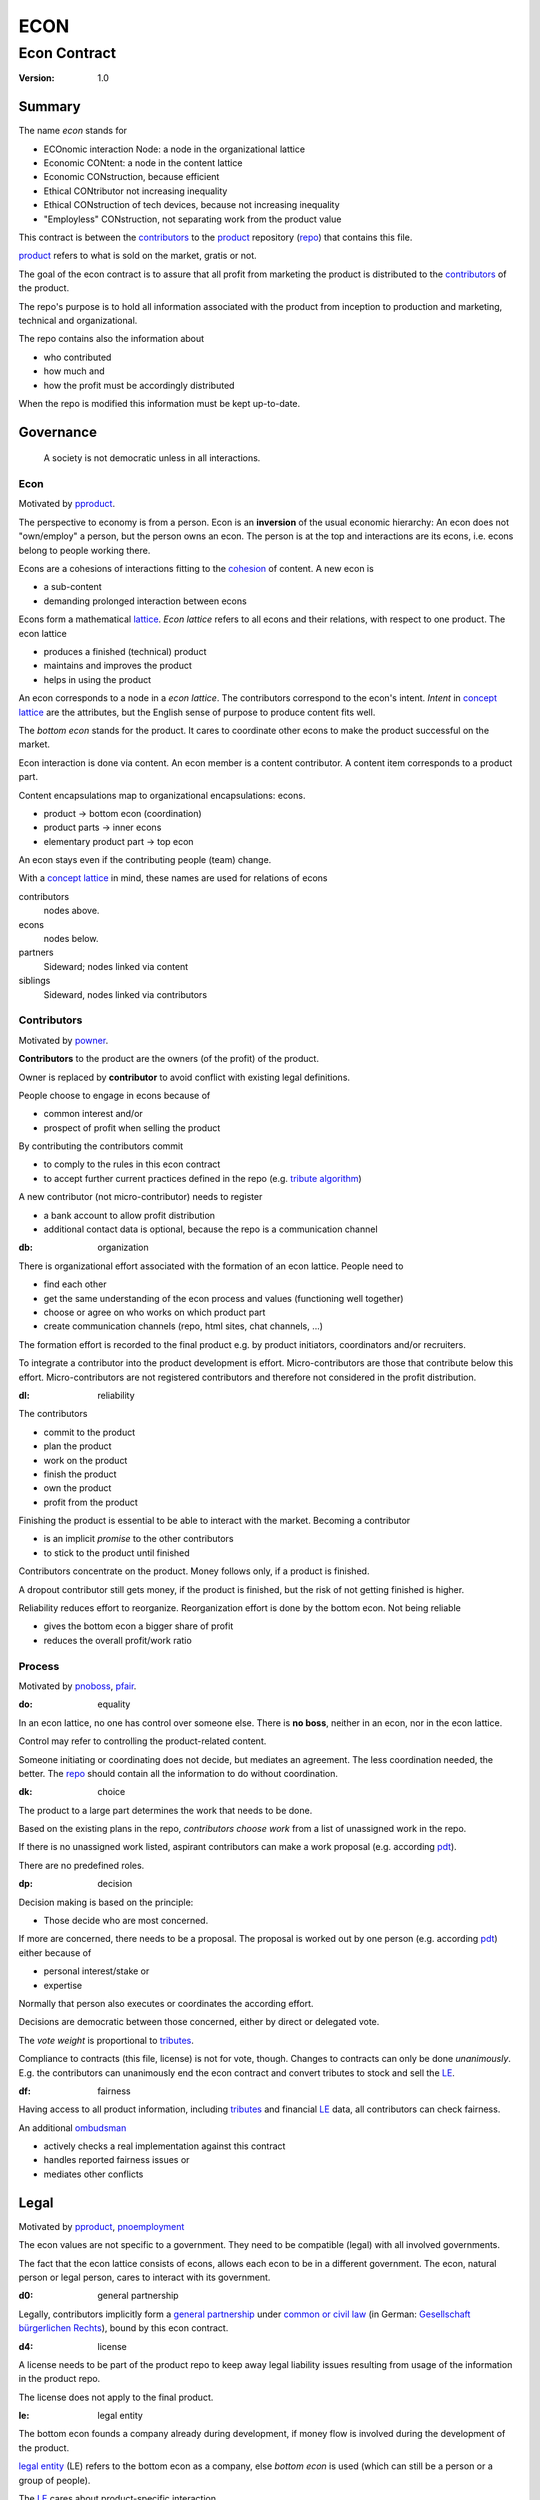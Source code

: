 .. encoding: utf-8
.. vim: syntax=rst

####
ECON
####

*************
Econ Contract
*************

:Version: 1.0

Summary
=======

The name *econ* stands for

- ECOnomic interaction Node: a node in the organizational lattice
- Economic CONtent: a node in the content lattice
- Economic CONstruction, because efficient
- Ethical CONtributor not increasing inequality
- Ethical CONstruction of tech devices, because not increasing inequality
- "Employless" CONstruction, not separating work from the product value

This contract is between the `contributors`_
to the `product`_ repository (`repo <#dh>`_)
that contains this file.

`product`_ refers to what is sold on the market, gratis or not.

The goal of the econ contract is to assure
that all profit from marketing the product
is distributed to the `contributors`_ of the product.

The repo's purpose is to hold
all information associated with the product
from inception to production and marketing, technical and organizational.

The repo contains also the information about

- who contributed
- how much and
- how the profit must be accordingly distributed

When the repo is modified this information must be kept up-to-date.

Governance
==========

.. epigraph:: A society is not democratic unless in all interactions.

.. _`decon`:

Econ
----

Motivated by `pproduct`_.

The perspective to economy is from a person.
Econ is an **inversion** of the usual economic hierarchy:
An econ does not "own/employ" a person, but the person owns an econ.
The person is at the top and interactions are its econs,
i.e. econs belong to people working there.

Econs are a cohesions of interactions fitting to the `cohesion`_ of content.
A new econ is

- a sub-content
- demanding prolonged interaction between econs

Econs form a mathematical `lattice`_.
*Econ lattice* refers to all econs and their relations,
with respect to one product.
The econ lattice

- produces a finished (technical) product
- maintains and improves the product
- helps in using the product

An econ corresponds to a node in a *econ lattice*.
The contributors correspond to the econ's intent.
*Intent* in `concept lattice`_ are the attributes,
but the English sense of purpose to produce content fits well.

The *bottom econ* stands for the product.
It cares to coordinate other econs 
to make the product successful on the market.

Econ interaction is done via content.
An econ member is a content contributor.
A content item corresponds to a product part.

Content encapsulations map to organizational encapsulations: econs.

- product → bottom econ (coordination)
- product parts → inner econs
- elementary product part → top econ

An econ stays even if the contributing people (team) change.

With a `concept lattice`_ in mind,
these names are used for relations of econs

contributors
    nodes above.

econs
    nodes below.

partners
    Sideward; nodes linked via content

siblings
    Sideward, nodes linked via contributors


.. _`dcontributors`:

Contributors
------------

Motivated by `powner`_.

**Contributors** to the product are
the owners (of the profit) of the product.

Owner is replaced by **contributor**
to avoid conflict with existing legal definitions.

People choose to engage in econs because of

- common interest and/or
- prospect of profit when selling the product

By contributing the contributors commit

- to comply to the rules in this econ contract
- to accept further current practices defined in the repo (e.g. `tribute algorithm <#d1>`_)

A new contributor (not micro-contributor) needs to register 

- a bank account to allow profit distribution
- additional contact data is optional, because the repo is a communication channel

.. _`db`:

:db: organization

There is organizational effort associated with the formation of an econ lattice.
People need to

- find each other
- get the same understanding of the econ process and values (functioning well together)
- choose or agree on who works on which product part
- create communication channels (repo, html sites, chat channels, ...)

The formation effort is recorded to the final product
e.g. by product initiators, coordinators and/or recruiters.

To integrate a contributor into the product development is effort.
Micro-contributors are those that contribute below this effort.
Micro-contributors are not registered contributors
and therefore not considered in the profit distribution.

.. _`dl`:

:dl: reliability

The contributors

- commit to the product
- plan the product
- work on the product
- finish the product
- own the product
- profit from the product

Finishing the product is essential to be able to interact with the market.
Becoming a contributor

- is an implicit *promise* to the other contributors
- to stick to the product until finished

Contributors concentrate on the product.
Money follows only, if a product is finished.

A dropout contributor still gets money,
if the product is finished,
but the risk of not getting finished is higher.

Reliability reduces effort to reorganize.
Reorganization effort is done by the bottom econ.
Not being reliable

- gives the bottom econ a bigger share of profit
- reduces the overall profit/work ratio

.. _`dprocess`:

Process
-------

Motivated by `pnoboss`_, `pfair`_.

.. _`do`:

:do: equality

In an econ lattice, no one has control over someone else.
There is **no boss**, neither in an econ, nor in the econ lattice.

Control may refer to controlling the product-related content.

Someone initiating or coordinating does not decide, but mediates an agreement.
The less coordination needed, the better.
The `repo`_ should contain all the information
to do without coordination.


.. _`dk`:

:dk: choice

The product to a large part determines the work that needs to be done.

Based on the existing plans in the repo,
*contributors choose work*
from a list of unassigned work in the repo.

If there is no unassigned work listed,
aspirant contributors can make a work proposal (e.g. according `pdt`_).

There are no predefined roles.

.. _`dp`:

:dp: decision

Decision making is based on the principle:

- Those decide who are most concerned.

If more are concerned, there needs to be a proposal.
The proposal is worked out by one person (e.g. according `pdt`_)
either because of

- personal interest/stake or
- expertise

Normally that person also executes or coordinates the according effort.

Decisions are democratic between those concerned,
either by direct or delegated vote.

The *vote weight* is proportional to `tributes`_.

Compliance to contracts (this file, license) is not for vote, though.
Changes to contracts can only be done *unanimously*.
E.g. the contributors can unanimously end the econ contract
and convert tributes to stock and sell the `LE`_.

.. _`df`:

:df: fairness

Having access to all product information,
including `tributes`_ and financial `LE`_ data,
all contributors can check fairness.

An additional `ombudsman`_

- actively checks a real implementation against this contract
- handles reported fairness issues or
- mediates other conflicts

.. _`dlegal`:

Legal
=====

Motivated by `pproduct`_, `pnoemployment`_

The econ values are not specific to a government.
They need to be compatible (legal) with all involved governments.

The fact that the econ lattice consists of econs,
allows each econ to be in a different government.
The econ, natural person or legal person, cares to interact with its government.

.. _`d0`:

:d0: general partnership

Legally,
contributors implicitly form a `general partnership`_ under `common or civil law`_
(in German: `Gesellschaft bürgerlichen Rechts`_),
bound by this econ contract.

.. _`d4`:

:d4: license

A license needs to be part of the product repo
to keep away legal liability issues
resulting from usage of the information in the product repo.

The license does not apply to the final product.

.. _`le`:

:le: legal entity

The bottom econ founds a company
already during development,
if money flow is involved during the development of the product.

`legal entity`_ (LE) refers to the bottom econ as a company,
else *bottom econ* is used (which can still be a person or a group of people).

The `LE`_ cares about product-specific interaction

- with its government
- creditors
- contributors

.. _`dj`:

:dj: LE per product

The `LE`_ is per product.
A new version of the product has the same `LE`_,
even if the project is forked into more repos (see `ds`_).

A new version of the product possibly has a changed econ lattice.

`LE`_ ownership is summarized over all versions.

Profit distribution is per version.
A version that is never sold does not produce profit.

.. _`dg`:

:dg: taxes

The major interest of a government is taxes.

- When selling the product,
  the `VAT`_ is added to the final product,
  if required by the government

- Taxing of the econ is according location of the econ.
  So profit taxation of a product
  spreads over more governments
  with one as a special case.

.. _`dw`:

:dw: cash

All product-related cash flow goes via the `LE`_,
to account them to the product according government requirements.

The contributors have control over the financial channels (e.g. bank account),
but it is delegated to the `LE`_,
which register the money flows in the repo,
for everybody to check,
with possible additional checks from specialized fairness checkers.

There can be more econs that concentrate on marketing (e.g. according region).
They register their effort in the repo.
The customer pays to the `LE`_ account.
The seller gets the profit proportional to the `tributes`_.

.. _`dv`:

:dv: court

The government of the `LE`_'s residence
provides the jurisdiction for potential disputes.
That is not an interest of the government,
but rather of the contributors, creditors and product customers.

.. _`d9`:

:d9: no employment

The `LE`_ **does not have employees**, because

| work on a product
| not producing ownership
| leads to a labor market and
| a separate labor market decouples work from its value
| i.e. the value of the product

In the econ contract

- everything is coupled to the product
- and so is work and its value

Not using employment is the major difference
between the econ lattice and traditional companies.
Profit sharing or advanced payments are usual practices.

The econs working on product parts
are separate entities (natural or legal) and
on purpose outside the control of the product `LE`_.

Accordingly they have their own responsibility to interact with their government,
whether the same or different.

Concentrating the effort of government interaction to saves effort is up to the econs,
as it is no product specific. Econs can contribute to more products.

.. _`dd`:

:dd: founding

Founding a `LE`_ must not produce ownership.
Only subsequent product-relevant work produces ownership.

When founding the `LE`_ the `articles of association`_ contain

- a description of the product the `LE`_ is for
- the econ contract
- the representatives
- how members are added or removed later (only for `cooperative`_)
- additional information as required by the government

.. _`di`:

:di: control

A `LE`_ is only interface (an address)

- for the government
- for the market

Contributors secure control over the `LE`_

- by this econ contract and possibly
- by registering as member to the `LE`_,
  if its `legal entity type`_
  gives control to the members by default (`cooperative`_, `joint-stock company`_)

A `joint-stock company`_ satisfies the econ values
if the `articles of association`_ assure that `tributes`_ are the only "stock"

.. _`dy`:

:dy: limited liability

An initial `LE`_ cannot be a `limited liability`_ `LE`_,
unless the founders forward `liable capital`_, e.g. as perpetual `bonds`_.
`Liable capital`_ emphasize its purpose as risk capital without defining ownership.

There is also probably no need for `limited liability`_
before actually interacting with the outside economy.

It is better therefore to found the  `limited liability`_ `LE`_
only before selling the product,

- by conversion from the existing `LE`_
- by creating an additional production and marketing `LE`_ joining the product econ lattice
- by creating an `LE`_ only when actually producing and marketing

When the product development is finished

- most product owners are known through work done
- the `liable capital`_ can be raised by the contributors so far
- `liable capital`_ overlaps with outside economy's definition of `equity`_,
  but we keep the distinction by continuing to use `liable capital`_.

The `LE`_ takes the responsibility for the product according `limited liability`_.

.. _`dc`:

:dc: written

All product-related information and communication is

- in a **written** form
- with **URLs**
- in the product repo (`dh`_)

to

- spread information
- link information
- allow recording of effort

Communication in other channels
are copied/recorded into the repo afterwards,
if relevant for the product.

Meetings, if any,
are enjoyable parties or activities for team building.

.. _`dproduct`:

Product
=======

Motivated by efficiency, `pproduct`_, `popen`_, `pchoice`

The product is a finished (tested, readily usable) item by which

- contributors interact with the
- the market (customers)

.. _`d8`:

:d8: open development

Information about the product is not the product.

The product `repo <#dh>`_ has open `access`_.

The repo and thus the information in the repo
can be used according the license.

.. _`da`:

:da: existing

The product does not need to be a new product type.
An existing product price and market is valuable for planning.
The new open development method

- can make a difference on the market
- can open new directions for a product type

If a product type has an econ repo already,
contribute to that repo, possibly also a new version,
instead of creating a new repo.

.. _`d5`:

:d5: conversion

The product is the output item to the outside economy.
There are also input items from the outside economy (commercial off-the-shelf, `cots`_).
Work refers only to the conversion of input items to the product.

Only product parts that are developed internally
require prolonged work and thus an econ.

`Cots`_ require work to select the right item and supplier,
but there is no need for a separate econ,
because it is not prolonged work.

.. _`d7`:

:d7: software byproducts

New software created along the product development,
but not directly linked to the product
is released as separate product with GPL license.

Effort spent on GPL software needed by the product
is accounted to the product.

This procedures produces more reusability and more open software,
which means less organizational overhead for future products.

.. _`de`:

:de: hardware spin-off

Hardware parts of the product device
that have a market outside the product,
should form a new separate product,
i.e. separate repo, separate `LE`_, separate econ lattice.
The product uses the spin-off product as `cots`_.

.. _`dh`:

:dh: repo

The product produces `cohesion`_ of content.
All product-related content is in one repo.

Different products have no relation
other than via shared contributors
or shared `cots`_ (loose coupling).

The repo is a communication channel.
All information must be provided
to allow contributors to act independently.
Also non-contributors must easily see,
where they can contribute.

The repo uses `git`_ as `version control system`_.

The original repo is stored in the cloud with `access <#d6>`_ via an URL.
Modifications (`forks <#ds>`_) do the same.

The product repo contains:

- governance (`LE`_ contact data, values, contributors, `work kinds <#dn>`_, ...)
- financing (expenses, income, `liabilities`_, ...)
- development (hardware, software, test, development docs, usage docs, license, ...)
- production (`SOP`_'s, `DMR`_, `DHF`_, ...)
- marketing

The repo links profit with work via content.
It records and provides information about

- work `tributes`_
- profit

Folders that do not depend on product version
are kept in a separate "unversioned" git branch: e.g. financing and marketing.

An example layout could look like this::

  repo
   ├ gov
   │  ├ todo_unassigned
   │  │  └ symlink_to_content
   │  ├ contributor
   │  │  └ contributor1
   │  │       ├ confidential_data.pgp
   │  │       ├ todo
   │  │       │   └ symlink_to_content
   │  │       ├ discussions
   │  │       │   └ symlink_to_content
   │  │       ├ orders
   │  │       │   └ cots_item
   │  │       ├ logs
   │  │       │   └ 2019.rst
   │  │       └ contributions
   │  │           └ symlink_to_content
   │  ├ tribute
   │  │  ├ kind1
   │  │  │    └ symlink_to_content
   │  │  └ calc_tributes.py
   │  └ mediation
   │     └ issue1.rst
   ├ account
   │  ├ internal_orders
   │  │  └ symlink_to_cots_item
   │  ├ product_version
   │  │  └ version1
   │  │      └ tributes.txt
   │  └ 2019_ledger.journal.pgp
   ├ market
   │  ├ ads
   │  └ orders
   ├ prod
   │  ├ SOPs
   │  └ SNxyz
   │     ├ DMR
   │     └ tests
   ├ pdt
   │  └ 000
   │      ├ info.rest
   │      ├ plan.rest
   │      ├ do.rest
   │      └ test.rest
   ├ doc
   │  ├ index.rest
   │  └ tutorial.rest
   ├ dev
   │  ├ bugs
   │  │  └ issue1.rst
   │  ├ hw
   │  │  ├ part1
   │  │  │   ├ plan.rest
   │  │  │   ├ bom.txt
   │  │  │   ├ model.scad
   │  │  │   └ test/
   │  │  ├ pcb1
   │  │  │   ├ plan.rest
   │  │  │   ├ pcb1.sch
   │  │  │   └ test/
   │  │  └ test/
   │  ├ sw
   │  │  ├ fw
   │  │  │   ├ plan.rest
   │  │  │   ├ controller1/
   │  │  │   ├ test/
   │  │  ├ android/
   │  │  │   ├ plan.rest
   │  │  │   ├ app/
   │  │  │   ├ testapp/
   │  │  └ test/
   │  └ test/
   ├ gpl-3.0.txt
   ├ econ-1.0.txt
   ├ LICENSE
   └ readme.rst

.. _`d6`:

:d6: access

The registered *contributors* have access to the repo
It allows them

- to do their work (development and production)
- to check the fairness (effort, financing and marketing)
- interact (governance)

*Non-contributors* have access to the repo

- to allow them to choose to contribute
- to avoid repeating effort
- to keep `tributes`_ together with content

Open information is to share effort.
The econ contract demands profit distribution proportional to `tributes`_.
Forking, even project forking,

- does not lose the `tributes`_ and thus 
- still leads to profit for the contributors

See also `ds`_ and `dj`_.

Some information in the repo
can be reserved to contributors by `pgp`_-encryption.

.. _`ds`:

:ds: fork

Access may not mean direct access,
because it would mean too much effort for the bottom econ
to build trust to too many contributors.

Access includes forking and creating pull requests.

The bottom econ needs to react timely to such pull requests.

All pull requests get merged into the original repo at least after mediation.
If there is a conflict, e.g. out of differing technical opinions,
a new repo branch is created for the new product version with.

.. _`dx`:

:dx: pricing

The product is *not gratis*, but produces a profit,
which requires recording `tributes`_ for fair distribution of profit.

The pricing needs to consider several aspects and all the data in the repo.
The product price is proposed by one person and internally `decided <#dp>`_.

A gratis product is normally

- a product with only micro-contributors created by a community (of users)
- a byproduct of work otherwise rewarded

Information, including software, should be gratis,

- because those using the information should be able to change it, if not applicable as provided
- because there is *no construction cost* (`variable cost`_) and so
  - everybody can construct for personal use and
  - there is no loss if someone else also uses it
- because using information is sometimes more effort than creating it

Experts

- get payed to consult pure users of the product
- so their contribution to the product is directly rewarded from the users (no need to record `tributes`_)

.. _`dwork`:

Work
====

Motivated by `pnoemployment`_, `pnostock`_.

.. _`d2`:

:d2: invaluable

The actual value of product-related work
is only determined by the success of the product on the market.
To stop inequality from growing, it is essential

- *not to value product-related work using an outside currency*

A separate labor market, decoupled from the produced value, cannot be a reference.

*Work* does not only refer to technical development of the product,
but to all aspects to make a finished product successful on the market.

.. _`drelevantwork`:

Relevant Work
-------------

Only **relevant work** for the currently sold **product version** matters for the profit distribution.
If new contributors take over, their effort will matter for future product versions.
Previous contributors

- will still get their profit share on relevant work.
- can still check for fairness.

Work is measured by its result.

*Relevancy* requires work to be associated with product parts and thus econs.
When the part is replaced that work becomes irrelevant.
For `diversification`_ people should contribute to more parts.

Work that is not exclusively for the specific product is its own product,
that comes from the outside economy.

.. _`dtribute`:

Tributes
--------

The **econ contract** requires the `LE`_ to care to

- *attribute* to econs the work *contribution* to the product
- *distribute* profit proportionally

All these words contain "tribute".
Therefore the effort to provide the product is called tribute.

Tributes

- are a capital or energy per product
- define `LE`_ ownership

.. _`dm`:

:dm: tributes

Tributes produce delayed income in an outside currency when the product is sold.
Until then tributes can still be

- inherited
- used as pledge for a loan

Tributes are not for sale, else they would become like normal `stock`_.
Tributes get value in the outside economy only through selling the product.

.. _`dworkunit`:

Work Units
----------

Product efforts include all product-related activities
up to the shipping of the final product to the customer.

This involves different kinds of work.
Certain work needs more expertise than other.
When quantifying results internally,

- the kind of work has more weight
- than the contributor who does the work

.. _`dt`:

:dt: performance

Measuring the performance of a contributor is depreciative and biased,
as neither experience nor education nor exams
need to reflect in the result.
A less performant contributor will take longer,
i.e. automatically get less profit per time compared to others.
The quality of the result is checked,
therefore fast results of low quality will still take longer to reach accepted quality.

.. _`dn`:

:dn: work kinds

Every kind of work has its own result unit.

*Work kinds* units can be

- lines of a report (steps taken,...)

- lines of a plan (why, requirements, testing, ...)

- number of records per type (account journal, contributors recruited, customers acquired, ...)

- lines of code (described as much as possible with a language, general is preferred over `DSL`_)

To get to a profit distribution key,
the *work kind* units are internally valued against a standard work unit (**tribute** unit).
The *tribute* unit is described
based on an activity that is frequent for the product.

The tribute unit has no exchange rate to an outside currency.

.. _`d1`:

:d1: tribute algorithm

The repo contains an algorithm that
*automatically* calculates the contributor's tributes from the repo.

In the product repo files are ordered by content,
but can be associated by *symbolic links* to

- kind of work
- contributor

to provide input for the algorithm.

Review/change on file(s) of other contributor
is considered by a report file
which is associated to the reviewer or bug fixer.

.. _`dr`:

:dr: precision

How and how precise work is recorded needs to be agreed upon.
There should be an effort in the fair attribution of work,
but how much is decided by the contributors by proposal and vote.
Micro-recording and micro-payments produce more effort than value
and thus produce deficit.
This is true for accounting in general.

.. _`dtools`:

Tools
-----

Tools have a market price.
They can therefore be accounted with that currency.

Product-specific tools are completely accounted to the product.

But to reduce the accounting effort,
cheap and obvious non-product-specific tools can be subsumed by either

- work kind or
- contributor

More expensive non-product-specific tools not exclusively for the product,
are outsourced to a separate entity.
E.g. a car can be considered by the renting cost,
even if it is owned by the contributor
when using it for a product-specific work.

.. _`dfinancing`:

Financing
=========

Motivated by `pnostock`_ and `pprofit`_.

The major costs for technical products are development.
If developers can afford to wait for the revenue via sale of the finished product,
there is not much money needed.

Smaller expenses can be financed from the contributors,
but through the `LE`_ (`dw`_).

Financing through `stock`_ cannot be used,
because `LE`_ ownership

- is defined by work (`tributes`_)
- not via capital

Before actual income, the money can come from

- debt e.g. as bonds (`liabilities`_)
- donations

Money *cannot* be used to change ownership of the `LE`_.
Bonds don't change ownership.
The profit through ownership is higher than
the interest on bonds. Also,
the interest on bonds can be considered in the product price.

.. _`du`:

:du: debt

Money cannot also not change `LE`_ ownership indirectly.
A contributor can be payed to produce tributes,
but the tributes cannot be forwarded to the paying party (see `tributes <#dm>`_).
The pay therefore is either donation or debt (e.g. `advances`_).

.. _`d3`:

:d3: risk

Risk associated with the product is considered via interest rate on debt.

Contributors also risk their work investment.

Quantifying risk with a `risk assessment`_ helps to decide

- whether to do the product at all
- an what interest rate to pay on debt

Good prospective on earnings must not increase interest rate on debt, but lower it.
Interest rate is for risk and to some extend honoring trust, but not for profit sharing.

.. _`dz`:

:dz: profit

profit = income - expenses within a financial period.

Expenses are only those related to the product.
Expenses need to be handled by the `LE`_ (`dw`_).

*Work is not an expense*,
because the profit becomes the reward for the work.

Profit from the product sales of the period
is attributed to contributors
separate for every *product version*.

The profit

- is buffered in the `LE`_ (`retained earnings`_)
- is forwarded to the owners according tributes
- can be reinvested as `bonds`_

.. _`dadvances`:

Advances
--------

Work profit is delayed until sale.

Profit advances are *loans* of the `LE`_ to contributors,
to allow them to use products of the outside economy
already before revenue from sales of the product.

Advances are only needed if there is no profit yet.

Advances are *pledged* by contribution

- either done already
- or promised

A contributor asking or accepting an advance for a *promised contribution*
needs to finish the promised contribution,
else the advances must be payed back.

Finished contribution constitute `tributes`_,
which have an internal value (if staying relevant),
and can be used as *pledge*.

Advances must be payed back to the `LE`_
if the product does never make a profit (e.g. because not completed).
If not recoverable as cash,
work to produce product profit can be legally enforced (complete product, market product, ...).

The `LE`_ raises advances by donations and `bonds`_.
If the `LE`_ gets bankrupt, `bonds`_ might be lost.
The risk is

- taken by creditors if financed by bonds and
- considered via the interest rate on the bonds

The contributors unanimously `decide <#dp>`_ on a contract for advances.

Based on the guidelines,
the `LE`_ agrees on the amount of advances
separately with every contributor.
The information is placed in the product repo.


.. _`legal entity`: https://en.wikipedia.org/wiki/Legal_person
.. _`limited liability`: https://en.wikipedia.org/wiki/Limited_liability_company
.. _`lattice`: https://en.wikipedia.org/wiki/Lattice_(order)
.. _`concept lattice`: https://en.wikipedia.org/wiki/Formal_concept_analysis
.. _`product lifetime`: https://en.wikipedia.org/wiki/Product_lifetime
.. _`evolutionary systems`: https://rolandpuntaier.blogspot.com/2019/01/evolution.html
.. _`minimum wage`: https://en.wikipedia.org/wiki/Minimum_wage
.. _`performance`: https://www.investopedia.com/terms/f/financialperformance.asp
.. _`balance sheet`: https://en.wikipedia.org/wiki/Balance_sheet
.. _`DMR`: https://en.wikipedia.org/wiki/Device_Master_Record
.. _`DHF`: https://en.wikipedia.org/wiki/Design_history_file
.. _`SOP`: https://en.wikipedia.org/wiki/Standard_operating_procedure
.. _`diversification`: https://en.wikipedia.org/wiki/Diversification_(finance)
.. _`VAT`: https://en.wikipedia.org/wiki/Value-added_tax
.. _`bonds`: https://en.wikipedia.org/wiki/Bond_(finance)
.. _`liable capital`: https://en.wikipedia.org/wiki/Equity_(finance)#Owner's_equity
.. _`equity`: https://en.wikipedia.org/wiki/Equity_(finance)
.. _ `assets`: https://en.wikipedia.org/wiki/Asset
.. _`liabilities`: https://en.wikipedia.org/wiki/Liability_(financial_accounting)
.. _`retained earnings`: https://en.wikipedia.org/wiki/Retained_earnings
.. _`stock`: https://en.wikipedia.org/wiki/Stock
.. _`cohesion`: https://en.wikipedia.org/wiki/Cohesion_(computer_science)
.. _`joint-stock company`: https://en.wikipedia.org/wiki/Joint-stock_company
.. _`Articles of association`: https://en.wikipedia.org/wiki/Articles_of_association
.. _`Gesellschaft bürgerlichen Rechts`: https://de.wikipedia.org/wiki/Gesellschaft_b%C3%BCrgerlichen_Rechts_(Deutschland)
.. _`General Partnership`: https://en.wikipedia.org/wiki/General_partnership
.. _`common or civil law`: https://onlinelaw.wustl.edu/blog/common-law-vs-civil-law/
.. _`DSL`: https://en.wikipedia.org/wiki/Domain-specific_language
.. _`pdt`: https://github.com/rpuntaie/pdt
.. _`version control system`: https://en.wikipedia.org/wiki/Version_control
.. _`git`: https://en.wikipedia.org/wiki/Git
.. _`legal entity type`: https://en.wikipedia.org/wiki/List_of_legal_entity_types_by_country
.. _`cooperative`: https://en.wikipedia.org/wiki/Cooperative
.. _`ombudsman`: https://en.wikipedia.org/wiki/Ombudsman
.. _`audit`: https://en.wikipedia.org/wiki/Audit
.. _`pgp`: https://wiki.archlinux.org/index.php/GnuPG#Encrypt_and_decrypt
.. _`cots`: https://en.wikipedia.org/wiki/Commercial_off-the-shelf
.. _`risk assessment`: https://en.wikipedia.org/wiki/Risk_assessment
.. _`variable cost`: https://en.wikipedia.org/wiki/Variable_cost


.. _`pproduct`: https://github.com/rpuntaie/econ/blob/master/motivation.rst#pproduct
.. _`popen`: https://github.com/rpuntaie/econ/blob/master/motivation.rst#popen
.. _`pchoice`: https://github.com/rpuntaie/econ/blob/master/motivation.rst#pchoice
.. _`powner`: https://github.com/rpuntaie/econ/blob/master/motivation.rst#powner
.. _`pnoboss`: https://github.com/rpuntaie/econ/blob/master/motivation.rst#pnoboss
.. _`pnoemployment`: https://github.com/rpuntaie/econ/blob/master/motivation.rst#pnoemployment
.. _`pnostock`: https://github.com/rpuntaie/econ/blob/master/motivation.rst#pnostock
.. _`pprofit`: https://github.com/rpuntaie/econ/blob/master/motivation.rst#pprofit
.. _`pfair`: https://github.com/rpuntaie/econ/blob/master/motivation.rst#pfair

.. dq
